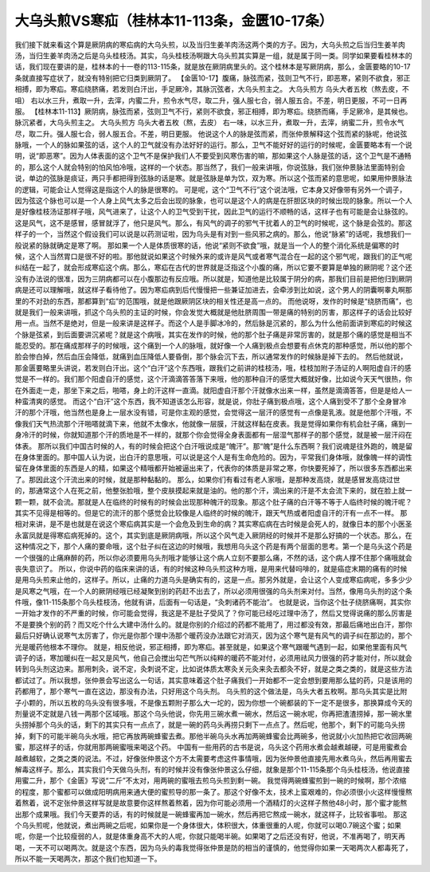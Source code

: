 大乌头煎VS寒疝（桂林本11-113条，金匮10-17条）
===============================================

我们接下就来看这个算是厥阴病的寒疝病的大乌头煎，以及当归生姜羊肉汤这两个类的方子。因为，大乌头煎之后当归生姜羊肉汤，当归生姜羊肉汤之后是乌头桂枝汤。其实，乌头桂枝汤啊跟大乌头煎其实算是一组，就是属于同一类。同学如果要看桂林本的话，我们现在要讲的是，桂林本的十一卷的113-115条，就是放在厥阴病里头的。这个桂林本是写厥阴病，那么，金匮要略的10-17条就直接写症状了，就没有特别把它归类到厥阴了。
【金匮10-17】腹痛，脉弦而紧，弦则卫气不行，即恶寒，紧则不欲食，邪正相搏，即为寒疝。寒疝绕脐痛，若发则白汗出，手足厥冷，其脉沉弦者，大乌头煎主之。
大乌头煎方
乌头大者五枚（熬去皮，不咀）
右以水三升，煮取一升，去滓，内蜜二升，煎令水气尽，取二升，强人服七合，弱人服五合。不差，明日更服，不可一日再服。
【桂林本11-113】厥阴病，脉弦而紧，弦则卫气不行，紧则不欲食，邪正相搏，即为寒疝。绕脐而痛，手足厥冷，是其候也。脉沉紧者，大乌头煎主之。
大乌头煎方
乌头大者五枚（熬，去皮）
右一味，以水三升，煮取一升，去滓，纳蜜二升，煎令水气尽，取二升。强人服七合，弱人服五合。不差，明日更服。
他说这个人的脉是弦而紧，而张仲景解释这个弦而紧的脉呢，他说弦脉哦，一个人的脉如果弦的话，这个人的卫气就没有办法好好的运行。那么，卫气不能好好的运行的时候呢，金匮要略本有一个说明，说“即恶寒”。因为人体表面的这个卫气不是保护我们人不要受到风寒伤害的嘛，那如果这个人脉是弦的话，这个卫气是不通畅的，那么这个人就会特别的怕风怕冷哦，这样的一个状态。那当然了，我们一般来讲哦，你说弦脉，我们张仲景脉法里面特别会说，单边的弦脉是痰证，两只手都把得到弦脉的话是寒。就是弦脉是单为饮，双为寒。所以这个弦而紧的意思呢，如果用仲景脉法的逻辑，可能会让人觉得这是指这个人的脉是很寒的。
可是呢，这个“卫气不行”这个说法哦，它本身又好像带有另外一个调子，因为弦这个脉也可以是一个人身上风气太多之后会出现的脉象，也可以是这个人的病是在肝胆区块的时候出现的脉象。所以一个人是好像桂枝汤证那样子哦，风气进来了，让这个人的卫气受到干扰，因此卫气的运行不顺畅的话，这样子也有可能是会让脉弦的。这是风气，这不是感冒，感冒就浮了，他只是风气。那么，有风气的调子的邪气干扰着人的卫气的时候呢，这个脉是会弦的。那这样子的一个，当然这个假设我们可以说是以药测证啦，因为乌头是有对到一些风邪之病的。那么，他说“脉紧”的话呢，我想我们一般说紧的脉就确定是寒了啊。
那如果一个人是体质很寒的话，他说“紧则不欲食”哦，就是当一个人的整个消化系统是偏寒的时候，这个人当然胃口是很不好的啦。那他就说如果这个时候外来的或许是风气或者寒气混合在一起的这个邪气呢，跟我们的正气呢纠结在一起了，就会形成寒疝这个病。那么，寒疝在古代的世界就是泛指这个小腹的痛，所以它要不要算是单独的厥阴呢？这个还没有办法说的很准，因为三阴病都可以在小腹那边有反应哦。所以就是，知道他是比较属于阴分的病，那我们目前是把他归到厥阴病是还可以理解哦，就这样子看待他了。因为寒疝病到后代慢慢把一些兼证加进去，会牵涉到比如说，这个男人的阴囊啊睾丸啊那里的不对劲的东西，那都算到“疝”的范围哦，就是他跟厥阴区块的相关性还是高一点的。
而他说呀，发作的时候是“绕脐而痛”，也就是我们一般来讲哦，抓这个乌头煎的主证的时候，你会发觉大概就是他肚脐周围一带是痛的特别的厉害，那这样子的话会比较好用一点。当然不是绝对，但是一般来讲是这样子。而这个人是手脚冰冷的，然后脉是沉紧的，那么为什么他前面讲到寒疝的时候这个脉是弦紧，到后面要讲沉紧呢？就是这个病哦，其实在发作的时候，他的那个肚子痛是非常厉害的，就是那个痛的感觉是相当不能忍受的。那在痛成那样子的时候哦，这个痛到一个人的脉哦，就好像一个人痛到极点会想要有点休克的那种感觉，所以他的那个脸会惨白掉，然后血压会降低，就痛到血压降低人要昏倒，那个脉会沉下去，所以通常发作的时候脉是掉下去的。
然后他就说，那金匮要略里头讲说，若发则白汗出。这个“白汗”这个东西哦，跟我们之前讲的桂枝汤，哦，桂枝加附子汤证的人啊阳虚自汗的感觉是不一样的。我们那个阳虚自汗的感觉，这个汗滴滴答答落下来哦，他的那种自汗的感觉大概就好像，比如说今天天气很热，你在外面走一走，那坐下来之后，啪嗒，身上的汗这样一直滴。就阳虚自汗那个汗就像水出来一样，虽然是滴滴答答，但是是给人一种蛮清爽的感觉。
而这个“白汗”这个东西，我不知道该怎么形容，就是说，你肚子痛到极点哦，这个人痛到受不了那个全身冒冷汗的那个汗哦，他当然也是身上一层水没有错，可是你主观的感觉，会觉得这一层汗的感觉有一点像是乳液。就是他那个汗哦，不像我们天气热流那个汗啪嗒就滴下来，他就不太像水，他就像一层膜，汗就这样黏在皮表。我是觉得如果你有机会肚子痛，痛到一身冷汗的时候，你就知道那个汗的质地是不一样的，就那个你会觉得全身表面都有一层湿气那样子的那个感觉，就是被一层汗闷在体表。
那所以我们中国古时候的人，有的时候会把这个白汗哦说成是“魄汗”。那“魄”是什么东西啊？我们说魂是往外跑的，魄是留在身体里面的。那中国人认为说，出白汗的意思哦，可以说是这个人是有生命危险的。因为，平常我们身体哦，就像魄一样的调性留在身体里面的东西是人的精，如果这个精哦都开始被逼出来了，代表你的体质是非常之寒，你快要死掉了，所以很多东西都出来了。那因此这个汗流出来的时候，就是那种黏黏的。
那么，如果你们有看过有老人家哦，是那种发高烧，就是感冒发高烧过世的，那通常这个人在死之前，他整张脸哦，整个皮肤摸起来就是油的。他的那个汗，滴出来的汗是不太会流下来的，就在脸上就一颗一颗，就不会流。那就是人在临终的时候有的时候会出现那种魄汗的现象。那这个肚子痛的白汗等不等于人临终时候的魄汗呢？其实不见得是相等的。但是它的流汗的那个感觉会比较像是人临终的时候的魄汗，跟天气热或者阳虚自汗的汗有一点不一样。
那相对来讲，是不是也就是在说这个寒疝病其实是一个会危及到生命的病？其实寒疝病在古时候是会死人的，就像日本的那个小医圣永富凤就是得寒疝病死掉的。这个，其实到底是厥阴病哦，所以这个风气走入厥阴经的时候并不是那么好搞的一个状态。那么，在这种情况之下，那个人痛的要命哦，这个肚子纠在这边的时候哦，我想用乌头这个药是有两个层面的思考。第一个是乌头这个药是一个很强的止痛麻醉的药，所以你必须要用乌头剂哦才能够让这个病人立刻不要那么痛，不然的话，这个病人撑不住那个痛哦就会丧失意识了。
所以，你说中药的临床来讲的话，有的时候这种乌头煎这种方哦，是用来代替吗啡的，就是癌症末期的痛有的时候是用乌头煎来止他的，这样子。所以，止痛的力道乌头是确实有的，这是一点。那另外就是，会让这个人变成寒疝病呢，多多少少是风寒之气哦，在一个人的厥阴经哦已经凝聚到别的药赶不出去了，所以必须用很强的乌头剂来对付。当然，像用乌头剂的这个条件哦，像11-115条那个乌头桂枝汤，他就有讲，后面有一句话是，“灸刺诸药不能治”。
也就是说，当你这个肚子绕脐痛啊，其实你一开始才发作的不严重的时候，你可能会觉得，我这是不是肚子受风了？你可能已经吃过理中汤了，然后又觉得说痛的那么厉害是不是要换个别的药？而又吃个什么大建中汤什么的。就是你别的介绍过的药都不能用了，用过都没有效，那最后痛地出白汗，那你最后只好确认说寒气太厉害了，你光是你那个理中汤那个暖药没办法跟它对消灭，因为这个寒气是有风气的调子纠在那边的，那个光是暖药他根本不理你。
就是，相反他说，邪正相搏，即为寒疝。甚至就是，如果这个寒气跟暖气遇到一起，如果他里面有风气调子的话，寒加暖纠在一起又是风气，他自己会搅出勾芒气所以纯粹的暖药不能对付，必须用祛风力很强的药才能对付，所以就会转到乌头剂这边来。那用刺灸，说不定，灸刺说不定，比如说体质太寒灸关元灸来灸去都灸不好，就是之类之类的，就是这些方法都试过了。所以我想，张仲景会写出这么一句话，其实意味着这个肚子痛我们一开始都不一定会想到要用那么猛的药，只是该用的药都用了，那个寒气一直在这边，那没有办法，只好用这个乌头剂。
乌头煎的这个做法是，乌头大者五枚啊。那乌头其实是比附子小颗的，所以五枚的乌头没有很多哦，不是像五颗附子那么大一坨的，因为你想一个碗都装的下一定不是很多，那换算成今天的剂量说不定就是八钱一两那个区域哦。那这个乌头他说，你先用三碗水煮一碗水，然后这一碗水呢，你再把渣渣捞掉，那一碗水里头捞掉那个乌头的话，剩下的其实只有一点点了，就是一碗的药乌头再捞只剩下一点点了。然后呢，他那个，剩下的可能乌头捞掉，剩下的可能半碗乌头水哦，把它再放两碗蜂蜜去煮。那他半碗乌头水再加两碗蜂蜜会比两碗多，他说就小火加热把它收回两碗蜜，那这样子的话，你就用那两碗蜜哦来喝这个药。
中国有一些用药的古书是说，乌头这个药用水煮会越煮越硬，可是用蜜煮会越煮越软，之类之类的说法。不过，好像张仲景这个方不太需要考虑这件事情哦，因为张仲景他直接先用水煮乌头，然后再用蜜去解毒这样子。那么，其实我们今天做乌头剂，有的时候并没有像张仲景这么仔细，就象是那个11-115条那个乌头桂枝汤，他说直接用蜜二升，那个《金匮》写说“二斤”不太对，用两碗的蜜哦去煎乌头煎到剩一碗。
我觉得两碗蜂蜜煎到一碗的时候啊，那个浓缩的程度，那个蜜都可以做成阳明病用来通大便的蜜煎导的那一条了。那这个好像不太，技术上蛮艰难的，你必须很小火这样慢慢熬着熬着，说不定张仲景这样写就是故意要你这样熬着熬着，因为你可能必须用一个酒精灯的火这样子熬他48小时，那个蜜才能熬出那个成果哦。我们今天要弄的话，有的时候就是一碗蜂蜜再加一碗水，然后再把它熬成一碗水，就这样子，比较省事啦。
那这个乌头煎呢，他就说，煮出两碗之后呢，如果你是一个身体很大，体积很大，体重很重的人呢，你就可以喝0.7碗这个蜜；如果呢，你是一个比较瘦弱的人，就是体重身高不大的人呢，你就只能喝半碗。如果喝了之后还没有好，他说，不准再喝了，明天再喝，一天不可以喝两次。就是这个东西，因为乌头的毒我觉得张仲景是防的相当的谨慎的，他觉得你如果一天喝两次人都毒死了，所以不能一天喝两次，那这个我们也知道一下。
